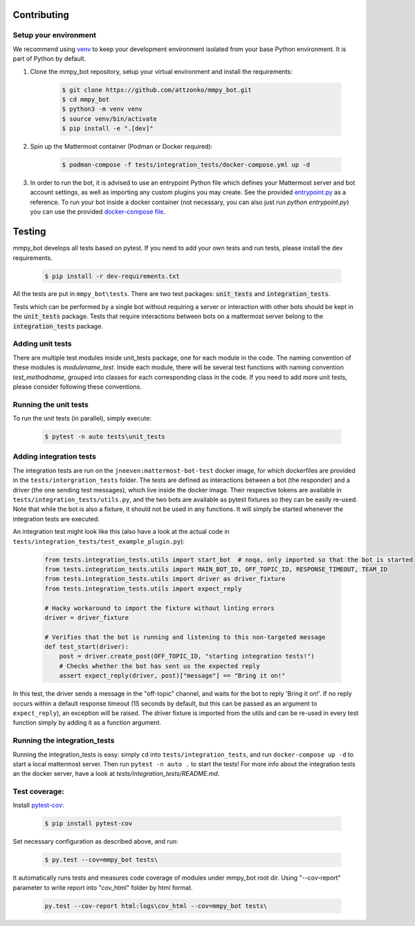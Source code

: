 .. _contributing:

Contributing
============


Setup your environment
----------------------

We recommend using `venv <https://docs.python.org/3.8/library/venv.html>`_ to keep your development environment isolated from your base Python environment. It is part of Python by default.


#. Clone the mmpy_bot repository, setup your virtual environment and install the requirements:

    .. code-block:: bash

        $ git clone https://github.com/attzonko/mmpy_bot.git
        $ cd mmpy_bot
        $ python3 -m venv venv
        $ source venv/bin/activate
        $ pip install -e ".[dev]"

#. Spin up the Mattermost container (Podman or Docker required):

    .. code-block:: bash

        $ podman-compose -f tests/integration_tests/docker-compose.yml up -d


#. In order to run the bot, it is advised to use an entrypoint Python file which defines your Mattermost server and bot account settings,
   as well as importing any custom plugins you may create. See the provided `entrypoint.py <https://github.com/attzonko/mmpy_bot/blob/main/entrypoint.py>`_  as a reference.
   To run your bot inside a docker container (not necessary, you can also just run `python entrypoint.py`) you can use the provided `docker-compose file <https://github.com/attzonko/mmpy_bot/blob/main/docker-compose.yml>`_.


Testing
=======

mmpy_bot develops all tests based on pytest. If you need to add your own
tests and run tests, please install the dev requirements.

    .. code-block:: bash

        $ pip install -r dev-requirements.txt

All the tests are put in ``mmpy_bot\tests``.
There are two test packages: :code:`unit_tests` and
:code:`integration_tests`.

Tests which can be performed by a single bot without requiring a server or
interaction with other bots should be kept in the :code:`unit_tests` package.
Tests that require interactions between bots on a mattermost server belong to
the :code:`integration_tests` package.


Adding unit tests
-----------------

There are multiple test modules inside unit_tests package, one for each
module in the code. The naming convention of these modules is
*modulename_test*. Inside each module, there will be several test functions
with naming convention *test_methodname*, grouped into classes for each
corresponding class in the code. If you need to add more unit tests, please
consider following these conventions.


Running the unit tests
----------------------

To run the unit tests (in parallel), simply execute:

    .. code-block:: bash

        $ pytest -n auto tests\unit_tests


Adding integration tests
------------------------

The integration tests are run on the ``jneeven:mattermost-bot-test`` docker
image, for which dockerfiles are provided in the ``tests/intergration_tests``
folder. The tests are defined as interactions between a bot (the responder)
and a driver (the one sending test messages), which live inside the docker
image. Their respective tokens are available in
``tests/integration_tests/utils.py``, and the two bots are available as pytest
fixtures so they can be easily re-used. Note that while the bot is also a
fixture, it should not be used in any functions. It will simply be started
whenever the integration tests are executed.

An integration test might look like this (also have a look at the actual code
in ``tests/integration_tests/test_example_plugin.py``):

    .. code-block:: python

        from tests.integration_tests.utils import start_bot  # noqa, only imported so that the bot is started
        from tests.integration_tests.utils import MAIN_BOT_ID, OFF_TOPIC_ID, RESPONSE_TIMEOUT, TEAM_ID
        from tests.integration_tests.utils import driver as driver_fixture
        from tests.integration_tests.utils import expect_reply

        # Hacky workaround to import the fixture without linting errors
        driver = driver_fixture

        # Verifies that the bot is running and listening to this non-targeted message
        def test_start(driver):
            post = driver.create_post(OFF_TOPIC_ID, "starting integration tests!")
            # Checks whether the bot has sent us the expected reply
            assert expect_reply(driver, post)["message"] == "Bring it on!"

In this test, the driver sends a message in the "off-topic" channel, and
waits for the bot to reply 'Bring it on!'. If no reply occurs within a
default response timeout (15 seconds by default, but this can be passed as an
argument to ``expect_reply``), an exception will be raised. The driver fixture
is imported from the utils and can be re-used in every test function simply
by adding it as a function argument.



Running the integration_tests
-----------------------------

Running the integration_tests is easy: simply ``cd`` into
``tests/integration_tests``, and run ``docker-compose up -d`` to start a local
mattermost server. Then run ``pytest -n auto .`` to start the tests! For more
info about the integration tests an the docker server, have a look at
`tests/integration_tests/README.md`.

Test coverage:
--------------

Install pytest-cov_:

.. _pytest-cov: https://pypi.org/project/pytest-cov/

    .. code-block:: bash

        $ pip install pytest-cov

Set necessary configuration as described above, and run:

    .. code-block:: bash

        $ py.test --cov=mmpy_bot tests\

It automatically runs tests and measures code coverage of modules under
mmpy_bot root dir. Using "--cov-report" parameter to write report into
"cov_html" folder by html format.

    .. code-block:: bash

        py.test --cov-report html:logs\cov_html --cov=mmpy_bot tests\
